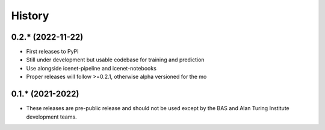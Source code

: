 =======
History
=======

0.2.* (2022-11-22)
------------------

* First releases to PyPI
* Still under development but usable codebase for training and prediction
* Use alongside icenet-pipeline and icenet-notebooks
* Proper releases will follow >=0.2.1, otherwise alpha versioned for the mo

0.1.* (2021-2022)
-----------------

* These releases are pre-public release and should not be used except by the
  BAS and Alan Turing Institute development teams.
